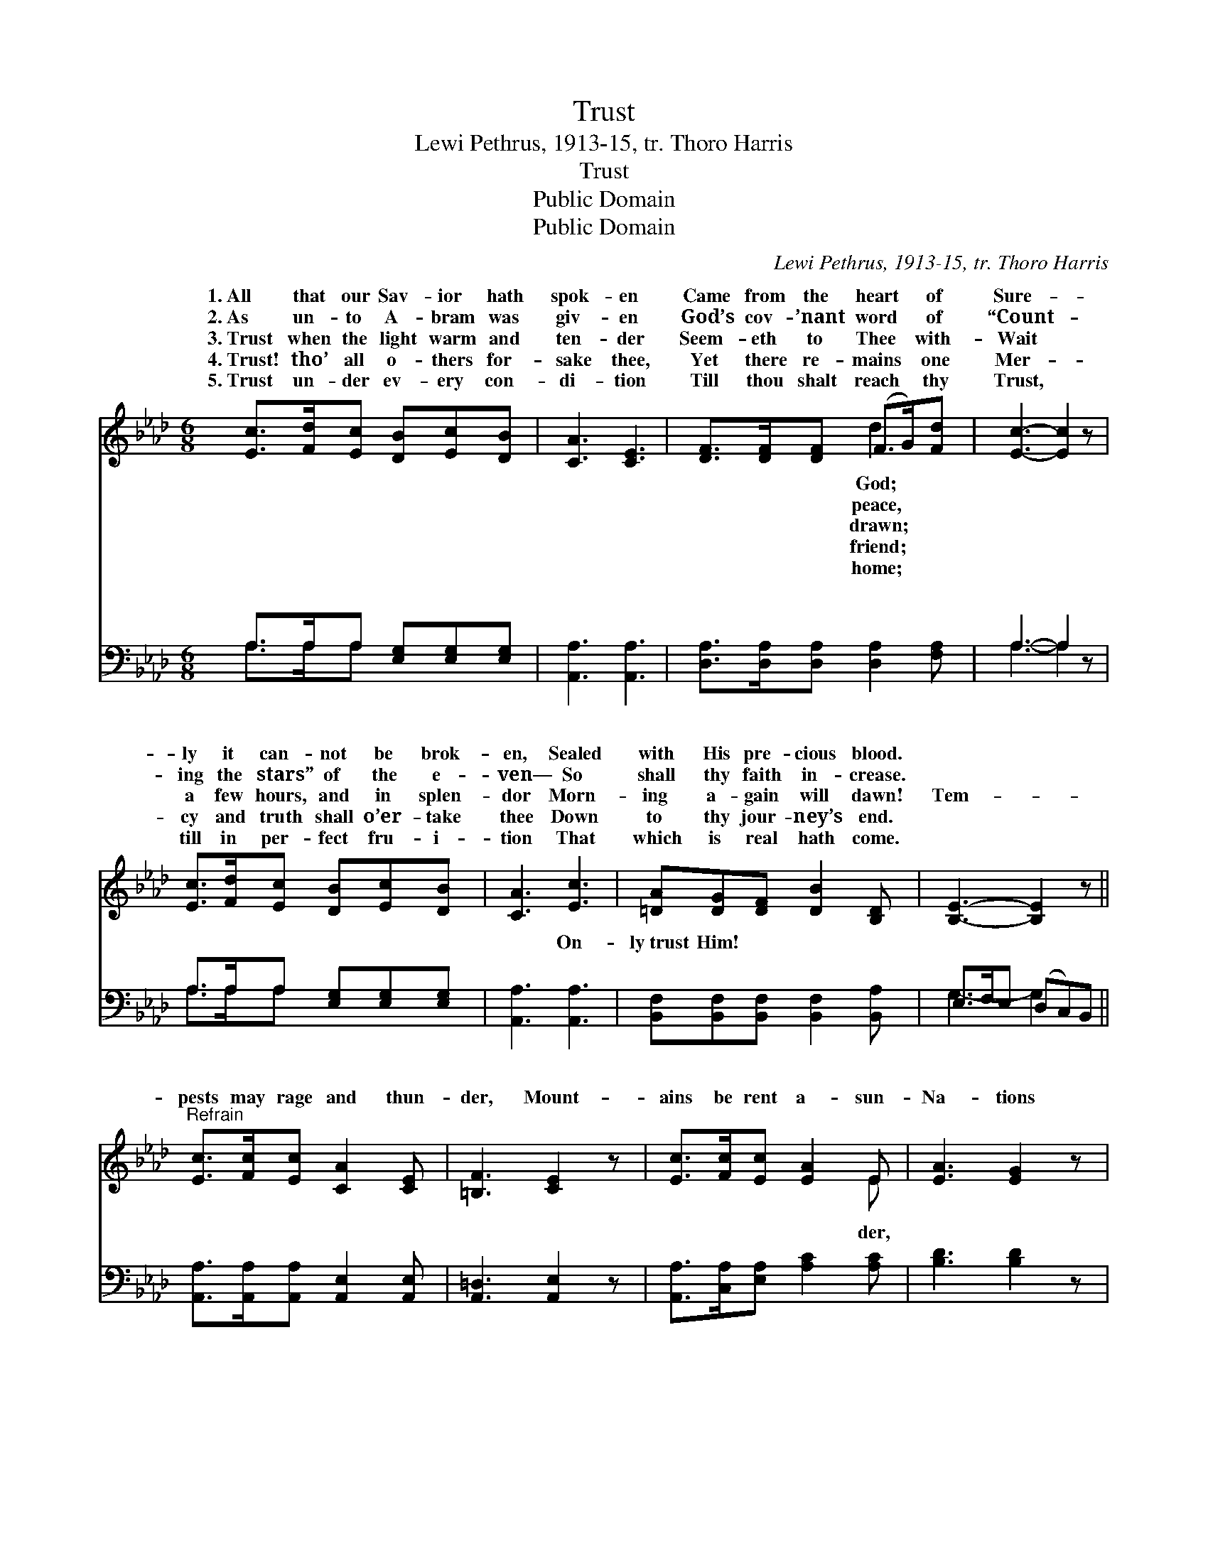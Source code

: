 X:1
T:Trust
T:Lewi Pethrus, 1913-15, tr. Thoro Harris
T:Trust
T:Public Domain
T:Public Domain
C:Lewi Pethrus, 1913-15, tr. Thoro Harris
Z:Public Domain
%%score ( 1 2 ) ( 3 4 )
L:1/8
M:6/8
K:Ab
V:1 treble 
V:2 treble 
V:3 bass 
V:4 bass 
V:1
 [Ec]>[Fd][Ec] [DB][Ec][DB] | [CA]3 [CE]3 | [DF]>[DF][DF] (F>G)[Fd] | [Ec]3- [Ec]2 z | %4
w: 1.~All that our Sav- ior hath|spok- en|Came from the heart * of|Sure- *|
w: 2.~As un- to A- bram was|giv- en|God’s cov- ’nant word * of|“Count- *|
w: 3.~Trust when the light warm and|ten- der|Seem- eth to Thee * with-|Wait *|
w: 4.~Trust! tho’ all o- thers for-|sake thee,|Yet there re- mains * one|Mer- *|
w: 5.~Trust un- der ev- ery con-|di- tion|Till thou shalt reach * thy|Trust, *|
 [Ec]>[Fd][Ec] [DB][Ec][DB] | [CA]3 [Ec]3 | [=DA][DG][DF] [DB]2 [B,D] | [B,E]3- [B,E]2 z || %8
w: ly it can- not be brok-|en, Sealed|with His pre- cious blood.||
w: ing the stars” of the e-|ven— So|shall thy faith in- crease.||
w: a few hours, and in splen-|dor Morn-|ing a- gain will dawn!|Tem- *|
w: cy and truth shall o’er- take|thee Down|to thy jour- ney’s end.||
w: till in per- fect fru- i-|tion That|which is real hath come.||
"^Refrain" [Ec]>[Fc][Ec] [CA]2 [CE] | [=B,F]3 [CE]2 z | [Ec]>[Fc][Ec] [EA]2 E | [EA]3 [EG]2 z | %12
w: ||||
w: ||||
w: pests may rage and thun-|der, Mount-|ains be rent a- sun-|Na- tions|
w: ||||
w: ||||
 [DG][EG][EA] [EB]2 [Ec] | [Fd]3 [DF]2 z | [DG]>[DF][DE] [Ec]2 [DB] | [CA]3- [CA]2 z |] %16
w: ||||
w: ||||
w: may fear and won- der—|Trust, and|be un- dis- mayed. *||
w: ||||
w: ||||
V:2
 x6 | x6 | x3 d2 x | x6 | x6 | x6 | x6 | x6 || x6 | x6 | x5 E | x6 | x6 | x6 | x6 | x6 |] %16
w: ||God;||||||||||||||
w: ||peace,||||||||||||||
w: ||drawn;||||||||der,||||||
w: ||friend;||||||||||||||
w: ||home;||||||||||||||
V:3
 A,>A,A, [E,G,][E,G,][E,G,] | [A,,A,]3 [A,,A,]3 | [D,A,]>[D,A,][D,A,] [D,A,]2 [F,A,] | A,3- A,2 z | %4
w: ~ ~ ~ ~ ~ ~|~ ~|~ ~ ~ ~ ~|~ *|
 A,>A,A, [E,G,][E,G,][E,G,] | [A,,A,]3 [A,,A,]3 | [B,,F,][B,,F,][B,,F,] [B,,F,]2 [B,,A,] | %7
w: ~ ~ ~ ~ ~ ~|~ On-|ly~trust Him! * * *|
 E,>F,E, (D,C,)B,, || [A,,A,]>[A,,A,][A,,A,] [A,,E,]2 [A,,E,] | [A,,=D,]3 [A,,E,]2 z | %10
w: |||
 [A,,A,]>[C,A,][E,A,] [A,C]2 [A,C] | [B,D]3 [B,D]2 z | [E,B,][D,B,][C,A,] [B,,G,]2 [A,,A,] | %13
w: |||
 [D,A,]3 [D,B,]2 z | [E,B,]>[E,B,][E,B,] (G,F,)[E,G,] | [A,,A,]3- [A,,A,]2 z |] %16
w: |||
V:4
 A,>A,A, x3 | x6 | x6 | A,3- A,2 x | A,>A,A, x3 | x6 | x6 | G,3- G,2 x || x6 | x6 | x6 | x6 | x6 | %13
w: ~ ~ ~|||~ *|~ ~ ~|||||||||
 x6 | x3 E,2 x | x6 |] %16
w: |||

